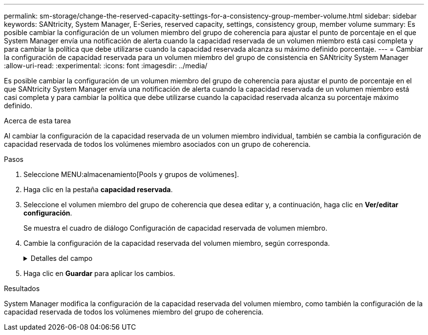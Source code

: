 ---
permalink: sm-storage/change-the-reserved-capacity-settings-for-a-consistency-group-member-volume.html 
sidebar: sidebar 
keywords: SANtricity, System Manager, E-Series, reserved capacity, settings, consistency group, member volume 
summary: Es posible cambiar la configuración de un volumen miembro del grupo de coherencia para ajustar el punto de porcentaje en el que System Manager envía una notificación de alerta cuando la capacidad reservada de un volumen miembro está casi completa y para cambiar la política que debe utilizarse cuando la capacidad reservada alcanza su máximo definido porcentaje. 
---
= Cambiar la configuración de capacidad reservada para un volumen miembro del grupo de consistencia en SANtricity System Manager
:allow-uri-read: 
:experimental: 
:icons: font
:imagesdir: ../media/


[role="lead"]
Es posible cambiar la configuración de un volumen miembro del grupo de coherencia para ajustar el punto de porcentaje en el que SANtricity System Manager envía una notificación de alerta cuando la capacidad reservada de un volumen miembro está casi completa y para cambiar la política que debe utilizarse cuando la capacidad reservada alcanza su porcentaje máximo definido.

.Acerca de esta tarea
Al cambiar la configuración de la capacidad reservada de un volumen miembro individual, también se cambia la configuración de capacidad reservada de todos los volúmenes miembro asociados con un grupo de coherencia.

.Pasos
. Seleccione MENU:almacenamiento[Pools y grupos de volúmenes].
. Haga clic en la pestaña *capacidad reservada*.
. Seleccione el volumen miembro del grupo de coherencia que desea editar y, a continuación, haga clic en *Ver/editar configuración*.
+
Se muestra el cuadro de diálogo Configuración de capacidad reservada de volumen miembro.

. Cambie la configuración de la capacidad reservada del volumen miembro, según corresponda.
+
.Detalles del campo
[%collapsible]
====
[cols="25h,~"]
|===
| Ajuste | Descripción 


 a| 
Enviarme una alerta cuando...
 a| 
Use el cuadro de desplazamiento para ajustar el punto de porcentaje en el que System Manager envía una notificación de alerta cuando la capacidad reservada de un volumen miembro está casi completa.

Cuando la capacidad reservada del volumen miembro supera el umbral especificado, System Manager envía una alerta que otorga tiempo para aumentar la capacidad reservada o eliminar los objetos innecesarios.


NOTE: Si se cambia la configuración de alerta de un volumen miembro, se cambiará la de los volúmenes miembro _All_ que pertenecen al mismo grupo de coherencia.



 a| 
Política para capacidad reservada completa
 a| 
Se puede seleccionar una de las siguientes políticas:

** *Purgar la imagen Snapshot más antigua* -- System Manager purga automáticamente la imagen Snapshot más antigua del grupo de coherencia, lo que libera la capacidad reservada del miembro para su reutilización dentro del grupo.
** *Rechazar escrituras en volumen base*: Cuando la capacidad reservada alcanza el porcentaje máximo definido, System Manager rechaza toda solicitud de escritura de I/o en el volumen base que activó el acceso a la capacidad reservada.


|===
====
. Haga clic en *Guardar* para aplicar los cambios.


.Resultados
System Manager modifica la configuración de la capacidad reservada del volumen miembro, como también la configuración de la capacidad reservada de todos los volúmenes miembro del grupo de coherencia.
